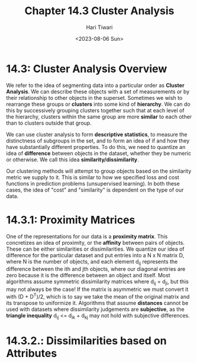 #+title: Chapter 14.3 Cluster Analysis
#+author: Hari Tiwari
#+date:<2023-08-06 Sun>

* 14.3: Cluster Analysis Overview
We refer to the idea of segmenting data into a particular order as *Cluster Analysis*. We can describe these objects with a set of measurements or by their relationship to other objects in the superset. Sometimes we wish to rearrange these groups or *clusters* into some kind of *hierarchy*. We can do this by successively grouping clusters together such that at each level of the hierarchy, clusters within the same group are more *similar* to each other than to clusters outside that group.

We can use cluster analysis to form *descriptive statistics*, to measure the distinctness of subgroups in the set, and to form an idea of if and how they have substantially different properties. To do this, we need to quantize an idea of *difference* between objects in the dataset, whether they be numeric or otherwise. We call this idea *similarity/dissimilarity*.

Our clustering methods will attempt to group objects based on the similarity metric we supply to it. This is similar to how we specified loss and cost functions in prediction problems (unsupervised learning). In both these cases, the idea of "cost" and "similarity" is dependent on the type of our data.

* 14.3.1: Proximity Matrices
One of the representations for our data is a *proximity matrix*. This concretizes an idea of proximity, or the *affinity* between pairs of objects. These can be either similarities or dissimilarities. We quantize our idea of difference for the particular dataset and put entries into a N x N matrix D, where N is the number of objects, and each element d_ij represents the difference between the ith and jth objects, where our diagonal entries are zero because it is the difference between an object and itself. Most algorithms assume symmetric dissimilarity matrices where d_ij = d_ji, but this may not always be the case! If the matrix is asymmetric we must convert it with (D + D^T)/2, which is to say we take the mean of the original matrix and its transpose to uniformize it. Algorithms that assume *distances* cannot be used with datasets where dissimilarity judgements are *subjective*, as the *triangle inequality* d_ij <= d_ik + d_kj may not hold with subjective differences.

* 14.3.2.: Dissimilarities based on Attributes
